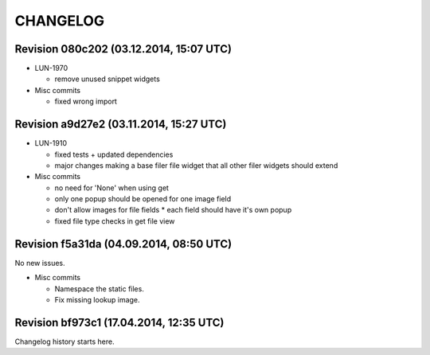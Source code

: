 CHANGELOG
=========

Revision 080c202 (03.12.2014, 15:07 UTC)
----------------------------------------

* LUN-1970

  * remove unused snippet widgets

* Misc commits

  * fixed wrong import

Revision a9d27e2 (03.11.2014, 15:27 UTC)
----------------------------------------

* LUN-1910

  * fixed tests + updated dependencies
  * major changes making a base filer file widget that all other filer widgets should extend

* Misc commits

  * no need for 'None' when using get
  * only one popup should be opened for one image field
  * don't allow images for file fields * each field should have it's own popup
  * fixed file type checks in get file view

Revision f5a31da (04.09.2014, 08:50 UTC)
----------------------------------------

No new issues.

* Misc commits

  * Namespace the static files.
  * Fix missing lookup image.

Revision bf973c1 (17.04.2014, 12:35 UTC)
----------------------------------------

Changelog history starts here.
